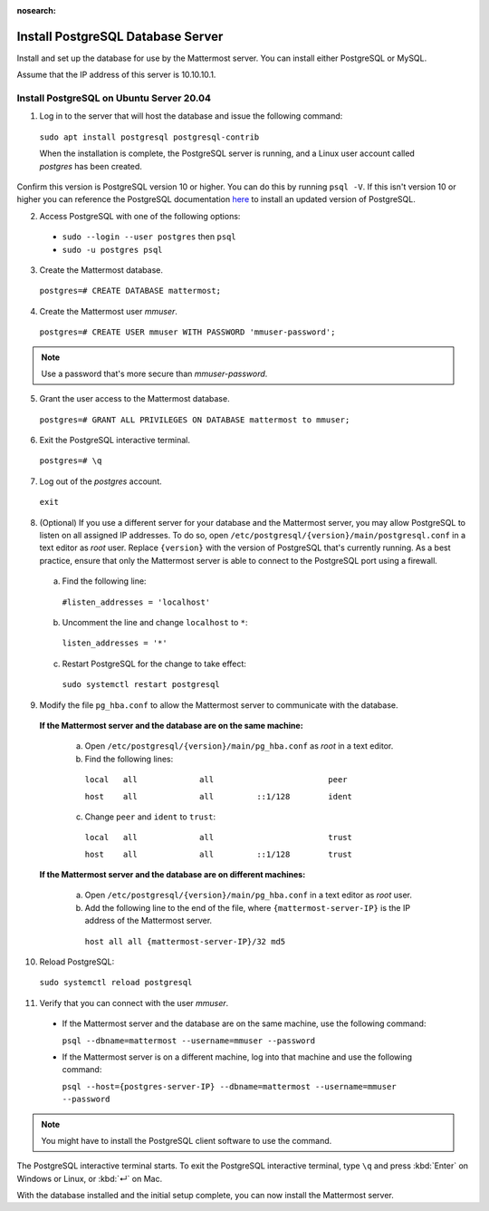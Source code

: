 :nosearch:
.. This page is intentionally not accessible via the LHS navigation pane because it's common content included on other docs pages.

.. _install-ubuntu-2004-postgresql:
 
Install PostgreSQL Database Server
-----------------------------------

Install and set up the database for use by the Mattermost server. You can install either PostgreSQL or MySQL.

Assume that the IP address of this server is 10.10.10.1.

Install PostgreSQL on Ubuntu Server 20.04
~~~~~~~~~~~~~~~~~~~~~~~~~~~~~~~~~~~~~~~~~

1. Log in to the server that will host the database and issue the following command:

  ``sudo apt install postgresql postgresql-contrib``

  When the installation is complete, the PostgreSQL server is running, and a Linux user account called *postgres* has been created.
  
Confirm this version is PostgreSQL version 10 or higher. You can do this by running ``psql -V``. If this isn't version 10 or higher you can reference the PostgreSQL documentation `here <https://www.postgresql.org/download/linux/ubuntu/>`__ to install an updated version of PostgreSQL.

2. Access PostgreSQL with one of the following options:

  - ``sudo --login --user postgres`` then ``psql``
  - ``sudo -u postgres psql``
  
3.  Create the Mattermost database.

  ``postgres=# CREATE DATABASE mattermost;``

4.  Create the Mattermost user *mmuser*.

  ``postgres=# CREATE USER mmuser WITH PASSWORD 'mmuser-password';``

.. note::
  
    Use a password that's more secure than *mmuser-password*.

5.  Grant the user access to the Mattermost database.

  ``postgres=# GRANT ALL PRIVILEGES ON DATABASE mattermost to mmuser;``

6. Exit the PostgreSQL interactive terminal.

  ``postgres=# \q``

7. Log out of the *postgres* account.

  ``exit``

8. (Optional) If you use a different server for your database and the Mattermost server, you may allow PostgreSQL to listen on all assigned IP addresses. To do so, open ``/etc/postgresql/{version}/main/postgresql.conf`` in a text editor as *root* user. Replace ``{version}`` with the version of PostgreSQL that's currently running. As a best practice, ensure that only the Mattermost server is able to connect to the PostgreSQL port using a firewall.

  a. Find the following line:

    ``#listen_addresses = 'localhost'``

  b. Uncomment the line and change ``localhost`` to ``*``:

    ``listen_addresses = '*'``

  c. Restart PostgreSQL for the change to take effect:

    ``sudo systemctl restart postgresql``

9. Modify the file ``pg_hba.conf`` to allow the Mattermost server to communicate with the database.

  **If the Mattermost server and the database are on the same machine:**

    a. Open ``/etc/postgresql/{version}/main/pg_hba.conf`` as *root* in a text editor.

    b. Find the following lines:

      ``local   all             all                        peer``
      
      ``host    all             all         ::1/128        ident``

    c. Change ``peer`` and ``ident`` to ``trust``:

      ``local   all             all                        trust``
      
      ``host    all             all         ::1/128        trust``

  **If the Mattermost server and the database are on different machines:**

    a. Open ``/etc/postgresql/{version}/main/pg_hba.conf`` in a text editor as *root* user.

    b. Add the following line to the end of the file, where ``{mattermost-server-IP}`` is the IP address of the Mattermost server.

      ``host all all {mattermost-server-IP}/32 md5``

10. Reload PostgreSQL:

  ``sudo systemctl reload postgresql``

11. Verify that you can connect with the user *mmuser*.

  - If the Mattermost server and the database are on the same machine, use the following command:

    ``psql --dbname=mattermost --username=mmuser --password``

  - If the Mattermost server is on a different machine, log into that machine and use the following command:

    ``psql --host={postgres-server-IP} --dbname=mattermost --username=mmuser --password``

.. note::

  You might have to install the PostgreSQL client software to use the command.

The PostgreSQL interactive terminal starts. To exit the PostgreSQL interactive terminal, type ``\q`` and press :kbd:`Enter` on Windows or Linux, or :kbd:`↵` on Mac.

With the database installed and the initial setup complete, you can now install the Mattermost server.

